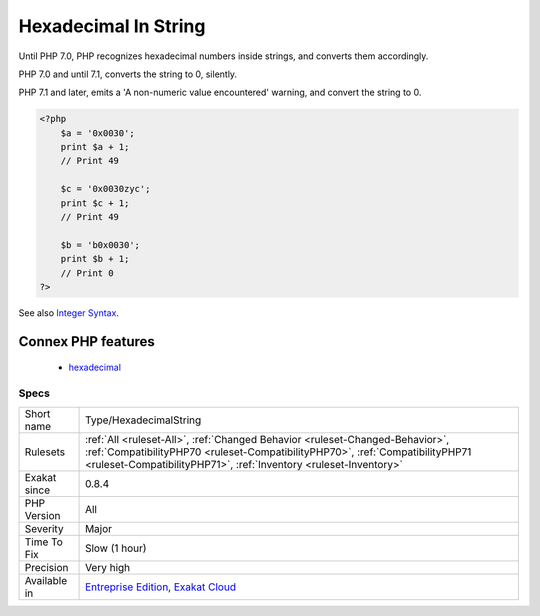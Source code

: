 .. _type-hexadecimalstring:

.. _hexadecimal-in-string:

Hexadecimal In String
+++++++++++++++++++++

.. meta\:\:
	:description:
		Hexadecimal In String: Mark strings that may be confused with hexadecimal.
	:twitter:card: summary_large_image
	:twitter:site: @exakat
	:twitter:title: Hexadecimal In String
	:twitter:description: Hexadecimal In String: Mark strings that may be confused with hexadecimal
	:twitter:creator: @exakat
	:twitter:image:src: https://www.exakat.io/wp-content/uploads/2020/06/logo-exakat.png
	:og:image: https://www.exakat.io/wp-content/uploads/2020/06/logo-exakat.png
	:og:title: Hexadecimal In String
	:og:type: article
	:og:description: Mark strings that may be confused with hexadecimal
	:og:url: https://php-tips.readthedocs.io/en/latest/tips/Type/HexadecimalString.html
	:og:locale: en
  Mark strings that may be confused with hexadecimal. 

Until PHP 7.0, PHP recognizes hexadecimal numbers inside strings, and converts them accordingly. 

PHP 7.0 and until 7.1, converts the string to 0, silently. 

PHP 7.1 and later, emits a 'A non-numeric value encountered' warning, and convert the string to 0.

.. code-block:: php
   
   <?php
       $a = '0x0030';
       print $a + 1;
       // Print 49
   
       $c = '0x0030zyc';
       print $c + 1;
       // Print 49
   
       $b = 'b0x0030';
       print $b + 1;
       // Print 0
   ?>

See also `Integer Syntax <https://www.php.net/manual/en/language.types.integer.php#language.types.integer.syntax>`_.

Connex PHP features
-------------------

  + `hexadecimal <https://php-dictionary.readthedocs.io/en/latest/dictionary/hexadecimal.ini.html>`_


Specs
_____

+--------------+------------------------------------------------------------------------------------------------------------------------------------------------------------------------------------------------------------------------------------+
| Short name   | Type/HexadecimalString                                                                                                                                                                                                             |
+--------------+------------------------------------------------------------------------------------------------------------------------------------------------------------------------------------------------------------------------------------+
| Rulesets     | :ref:`All <ruleset-All>`, :ref:`Changed Behavior <ruleset-Changed-Behavior>`, :ref:`CompatibilityPHP70 <ruleset-CompatibilityPHP70>`, :ref:`CompatibilityPHP71 <ruleset-CompatibilityPHP71>`, :ref:`Inventory <ruleset-Inventory>` |
+--------------+------------------------------------------------------------------------------------------------------------------------------------------------------------------------------------------------------------------------------------+
| Exakat since | 0.8.4                                                                                                                                                                                                                              |
+--------------+------------------------------------------------------------------------------------------------------------------------------------------------------------------------------------------------------------------------------------+
| PHP Version  | All                                                                                                                                                                                                                                |
+--------------+------------------------------------------------------------------------------------------------------------------------------------------------------------------------------------------------------------------------------------+
| Severity     | Major                                                                                                                                                                                                                              |
+--------------+------------------------------------------------------------------------------------------------------------------------------------------------------------------------------------------------------------------------------------+
| Time To Fix  | Slow (1 hour)                                                                                                                                                                                                                      |
+--------------+------------------------------------------------------------------------------------------------------------------------------------------------------------------------------------------------------------------------------------+
| Precision    | Very high                                                                                                                                                                                                                          |
+--------------+------------------------------------------------------------------------------------------------------------------------------------------------------------------------------------------------------------------------------------+
| Available in | `Entreprise Edition <https://www.exakat.io/entreprise-edition>`_, `Exakat Cloud <https://www.exakat.io/exakat-cloud/>`_                                                                                                            |
+--------------+------------------------------------------------------------------------------------------------------------------------------------------------------------------------------------------------------------------------------------+


